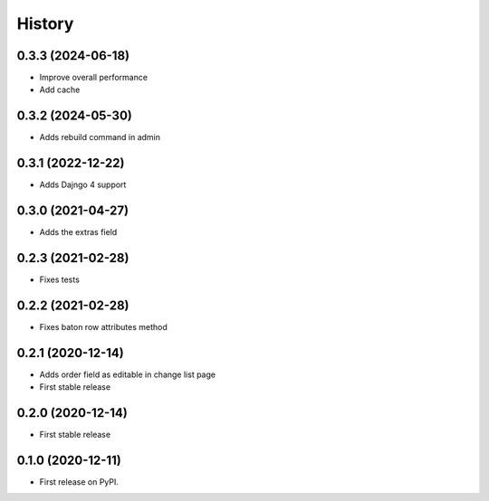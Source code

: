 .. :changelog:

History
-------

0.3.3 (2024-06-18)
++++++++++++++++++

* Improve overall performance
* Add cache

0.3.2 (2024-05-30)
++++++++++++++++++

* Adds rebuild command in admin

0.3.1 (2022-12-22)
++++++++++++++++++

* Adds Dajngo 4 support

0.3.0 (2021-04-27)
++++++++++++++++++

* Adds the extras field

0.2.3 (2021-02-28)
++++++++++++++++++

* Fixes tests

0.2.2 (2021-02-28)
++++++++++++++++++

* Fixes baton row attributes method

0.2.1 (2020-12-14)
++++++++++++++++++

* Adds order field as editable in change list page

* First stable release

0.2.0 (2020-12-14)
++++++++++++++++++

* First stable release

0.1.0 (2020-12-11)
++++++++++++++++++

* First release on PyPI.
